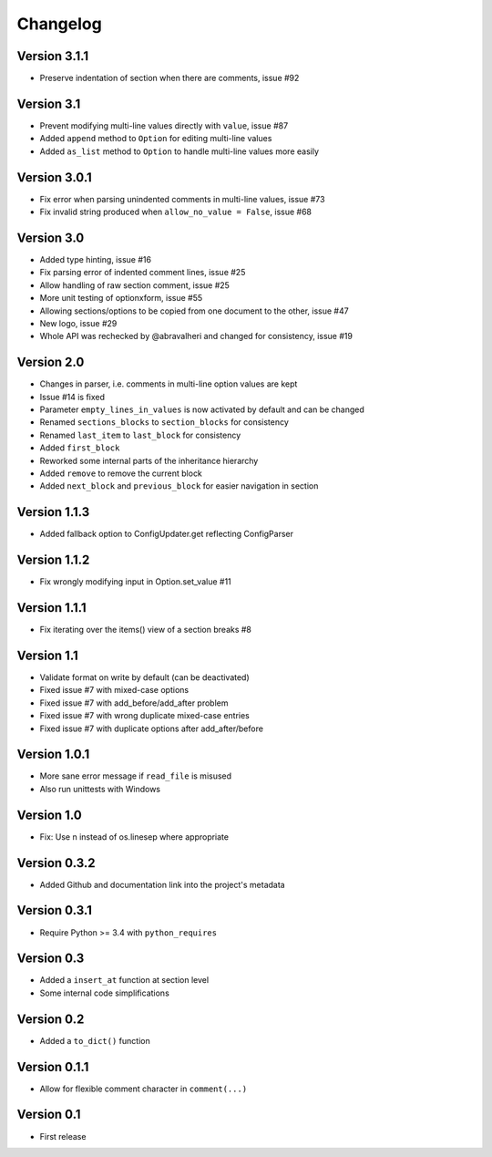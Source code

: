 =========
Changelog
=========

Version 3.1.1
=============

- Preserve indentation of section when there are comments, issue #92

Version 3.1
===========

- Prevent modifying multi-line values directly with ``value``, issue #87
- Added ``append`` method to ``Option`` for editing multi-line values
- Added ``as_list`` method to ``Option`` to handle multi-line values more easily

Version 3.0.1
=============

- Fix error when parsing unindented comments in multi-line values, issue #73
- Fix invalid string produced when ``allow_no_value = False``, issue #68

Version 3.0
===========

- Added type hinting, issue #16
- Fix parsing error of indented comment lines, issue #25
- Allow handling of raw section comment, issue #25
- More unit testing of optionxform, issue #55
- Allowing sections/options to be copied from one document to the other, issue #47
- New logo, issue #29
- Whole API was rechecked by @abravalheri and changed for consistency, issue #19


Version 2.0
===========

- Changes in parser, i.e. comments in multi-line option values are kept
- Issue #14 is fixed
- Parameter ``empty_lines_in_values`` is now activated by default and can be changed
- Renamed ``sections_blocks`` to ``section_blocks`` for consistency
- Renamed ``last_item`` to ``last_block`` for consistency
- Added ``first_block``
- Reworked some internal parts of the inheritance hierarchy
- Added ``remove`` to remove the current block
- Added ``next_block`` and ``previous_block`` for easier navigation in section

Version 1.1.3
=============

- Added fallback option to ConfigUpdater.get reflecting ConfigParser

Version 1.1.2
=============

- Fix wrongly modifying input in Option.set_value #11

Version 1.1.1
=============

- Fix iterating over the items() view of a section breaks #8

Version 1.1
===========

- Validate format on write by default (can be deactivated)
- Fixed issue #7 with mixed-case options
- Fixed issue #7 with add_before/add_after problem
- Fixed issue #7 with wrong duplicate mixed-case entries
- Fixed issue #7 with duplicate options after add_after/before

Version 1.0.1
=============

- More sane error message if ``read_file`` is misused
- Also run unittests with Windows

Version 1.0
===========

- Fix: Use \n instead of os.linesep where appropriate

Version 0.3.2
=============

- Added Github and documentation link into the project's metadata

Version 0.3.1
=============

- Require Python >= 3.4 with ``python_requires``

Version 0.3
===========

- Added a ``insert_at`` function at section level
- Some internal code simplifications

Version 0.2
===========

- Added a ``to_dict()`` function

Version 0.1.1
=============

- Allow for flexible comment character in ``comment(...)``

Version 0.1
===========

- First release
